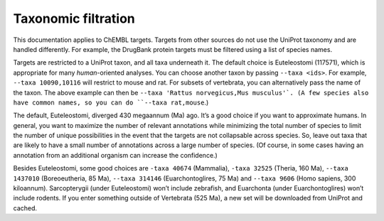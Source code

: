 Taxonomic filtration
=====================

This documentation applies to ChEMBL targets.
Targets from other sources do not use the UniProt taxonomy and are handled differently.
For example, the DrugBank protein targets must be filtered using a list of species names.

Targets are restricted to a UniProt taxon, and all taxa underneath it.
The default choice is Euteleostomi (117571), which is appropriate for many *human*-oriented analyses.
You can choose another taxon by passing ``--taxa <ids>``.
For example, ``--taxa 10090,10116`` will restrict to mouse and rat.
For subsets of vertebrata, you can alternatively pass the name of the taxon.
The above example can then be ``--taxa 'Rattus norvegicus,Mus musculus'`.
(A few species also have common names, so you can do ``--taxa rat,mouse``.)

The default, Euteleostomi, diverged 430 megaannum (Ma) ago.
It’s a good choice if you want to approximate humans.
In general, you want to maximize the number of relevant annotations while minimizing the total number of species
to limit the number of unique possibilities in the event that the targets are not collapsable across species.
So, leave out taxa that are likely to have a small number of annotations across a large number of species.
(Of course, in some cases having an annotation from an additional organism can increase the confidence.)

Besides Euteleostomi, some good choices are ``-taxa 40674`` (Mammalia),
``-taxa 32525`` (Theria, 160 Ma),
``--taxa 1437010`` (Boreoeutheria, 85 Ma),
``--taxa 314146`` (Euarchontoglires, 75 Ma)
and ``--taxa 9606`` (Homo sapiens, 300 kiloannum).
Sarcopterygii (under Euteleostomi) won’t include zebrafish, and Euarchonta (under Euarchontoglires) won’t include rodents.
If you enter something outside of Vertebrata (525 Ma), a new set will be downloaded from UniProt and cached.
